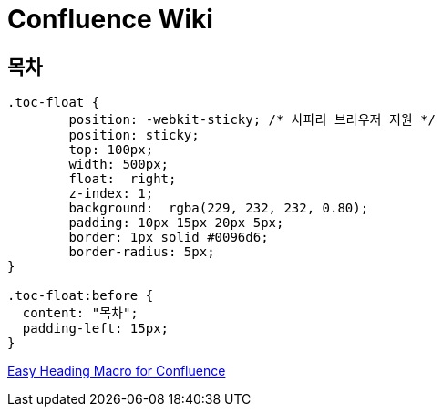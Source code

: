 = Confluence Wiki

== 목차
[source,css]
----
.toc-float {
        position: -webkit-sticky; /* 사파리 브라우저 지원 */
        position: sticky;
        top: 100px;
        width: 500px;
        float:  right;
        z-index: 1;
        background:  rgba(229, 232, 232, 0.80);
        padding: 10px 15px 20px 5px;
        border: 1px solid #0096d6;
        border-radius: 5px;
}

.toc-float:before {
  content: "목차";
  padding-left: 15px;
}
----


https://marketplace.atlassian.com/apps/1221271/easy-heading-macro-for-confluence?hosting=server&tab=overview[Easy Heading Macro for Confluence]
